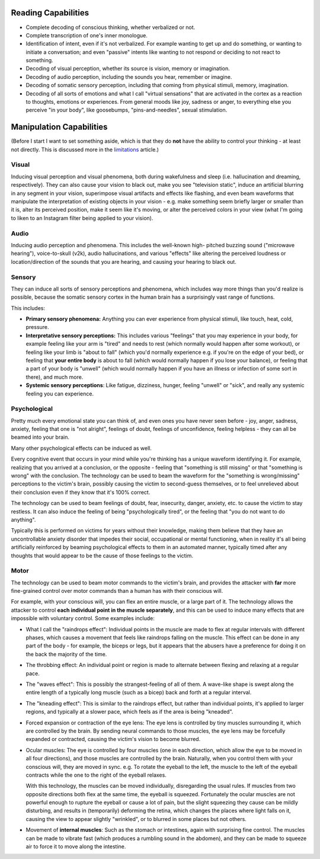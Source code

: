 ===============================================================================
 Reading Capabilities
===============================================================================

- Complete decoding of conscious thinking, whether verbalized or not.

- Complete transcription of one's inner monologue.

- Identification of intent, even if it's not verbalized. For example wanting
  to get up and do something, or wanting to initiate a conversation; and even
  "passive" intents like wanting to not respond or deciding to not react to
  something.

- Decoding of visual perception, whether its source is vision, memory
  or imagination.

- Decoding of audio perception, including the sounds you hear, remember
  or imagine.

- Decoding of somatic sensory perception, including that coming from physical
  stimuli, memory, imagination.

- Decoding of all sorts of emotions and what I call "virtual sensations" that
  are activated in the cortex as a reaction to thoughts, emotions or experiences. 
  From general moods like joy, sadness or anger, to everything else you perceive
  "in your body", like goosebumps, "pins-and-needles", sexual stimulation.


===============================================================================
 Manipulation Capabilities
===============================================================================

(Before I start I want to set something aside, which is that they do **not** have
the ability to control your thinking - at least not directly. This is discussed
more in the `limitations <./limitations.rst>`_ article.)


Visual
======

Inducing visual perception and visual phenomena, both during wakefulness and
sleep (i.e. hallucination and dreaming, respectively). They can also cause your
vision to black out, make you see "television static", induce an artificial
blurring in any segment in your vision, superimpose visual artifacts and effects
like flashing, and even beam waveforms that manipulate the interpretation of
existing objects in your vision - e.g. make something seem briefly larger or
smaller than it is, alter its perceived position, make it seem like it's moving,
or alter the perceived colors in your view (what I'm going to liken to an
Instagram filter being applied to your vision).


Audio
=====

Inducing audio perception and phenomena. This includes the well-known high-
pitched buzzing sound ("microwave hearing"), voice-to-skull (v2k), audio
hallucinations, and various "effects" like altering the perceived loudness or
location/direction of the sounds that you are hearing, and causing your hearing
to black out.


Sensory
=======

They can induce all sorts of sensory perceptions and phenomena, which includes
way more things than you'd realize is possible, because the somatic sensory
cortex in the human brain has a surprisingly vast range of functions.

This includes:

- **Primary sensory phenomena:** Anything you can ever experience from physical
  stimuli, like touch, heat, cold, pressure.

- **Interpretative sensory perceptions:** This includes various "feelings" that
  you may experience in your body, for example feeling like your arm is "tired"
  and needs to rest (which normally would happen after some workout), or feeling
  like your limb is "about to fall" (which you'd normally experience e.g. if
  you're on the edge of your bed), or feeling that **your entire body** is about
  to fall (which would normally happen if you lose your balance), or feeling
  that a part of your body is "unwell" (which would normally happen if you have
  an illness or infection of some sort in there), and much more.

- **Systemic sensory perceptions**: Like fatigue, dizziness, hunger, feeling
  "unwell" or "sick", and really any systemic feeling you can experience.


Psychological
=============

Pretty much every emotional state you can think of, and even ones you have never
seen before - joy, anger, sadness, anxiety, feeling that one is "not alright",
feelings of doubt, feelings of unconfidence, feeling helpless - they can all be
beamed into your brain.

Many other psychological effects can be induced as well.

Every cognitive event that occurs in your mind while you're thinking has a
unique waveform identifying it. For example, realizing that you arrived at a
conclusion, or the opposite - feeling that "something is still missing" or
that "something is wrong" with the conclusion. The technology can be used to
beam the waveform for the "something is wrong/missing" perceptions to the
victim's brain, possibly causing the victim to second-guess themselves, or
to feel unrelieved about their conclusion even if they know that it's 100%
correct.

The technology can be used to beam feelings of doubt, fear, insecurity,
danger, anxiety, etc. to cause the victim to stay restless. It can also
induce the feeling of being "psychologically tired", or the feeling that
"you do not want to do anything".

Typically this is performed on victims for years without their knowledge,
making them believe that they have an uncontrollable anxiety disorder that
impedes their social, occupational or mental functioning, when in reality
it's all being artificially reinforced by beaming psychological effects
to them in an automated manner, typically timed after any thoughts that
would appear to be the cause of those feelings to the victim.


Motor
=====

The technology can be used to beam motor commands to the victim's brain,
and provides the attacker with **far** more fine-grained control over motor
commands than a human has with their conscious will.

For example, with your conscious will, you can flex an entire muscle, or
a large part of it. The technology allows the attacker to control **each
individual point in the muscle separately**, and this can be used to induce
many effects that are impossible with voluntary control. Some examples
include:

- What I call the "raindrops effect": Individual points in the muscle are
  made to flex at regular intervals with different phases, which causes
  a movement that feels like raindrops falling on the muscle. This effect
  can be done in any part of the body - for example, the biceps or legs,
  but it appears that the abusers have a preference for doing it on the
  back the majority of the time.

- The throbbing effect: An individual point or region is made to alternate
  between flexing and relaxing at a regular pace.

- The "waves effect": This is possibly the strangest-feeling of all of them.
  A wave-like shape is swept along the entire length of a typically long
  muscle (such as a bicep) back and forth at a regular interval.

- The "kneading effect": This is similar to the raindrops effect, but rather
  than individual points, it's applied to larger regions, and typically at a
  slower pace, which feels as if the area is being "kneaded".

- Forced expansion or contraction of the eye lens: The eye lens is controlled
  by tiny muscles surrounding it, which are controlled by the brain. By sending
  neural commands to those muscles, the eye lens may be forcefully expanded or
  contracted, causing the victim's vision to become blurred.

- Ocular muscles: The eye is controlled by four muscles (one in each direction,
  which allow the eye to be moved in all four directions), and those muscles are
  controlled by the brain. Naturally, when you control them with your conscious
  will, they are moved in sync. e.g. To rotate the eyeball to the left, the
  muscle to the left of the eyeball contracts while the one to the right of
  the eyeball relaxes.

  With this technology, the muscles can be moved individually, disregarding the
  usual rules. If muscles from two opposite directions both flex at the same
  time, the eyeball is squeezed. Fortunately the ocular muscles are not powerful
  enough to rupture the eyeball or cause a lot of pain, but the slight squeezing
  they cause can be mildly disturbing, and results in (temporarily) deforming
  the retina, which changes the places where light falls on it, causing the view
  to appear slightly "wrinkled", or to blurred in some places but not others.

- Movement of **internal muscles**: Such as the stomach or intestines, again
  with surprising fine control. The muscles can be made to vibrate fast (which
  produces a rumbling sound in the abdomen), and they can be made to squeeze
  air to force it to move along the intestine.
